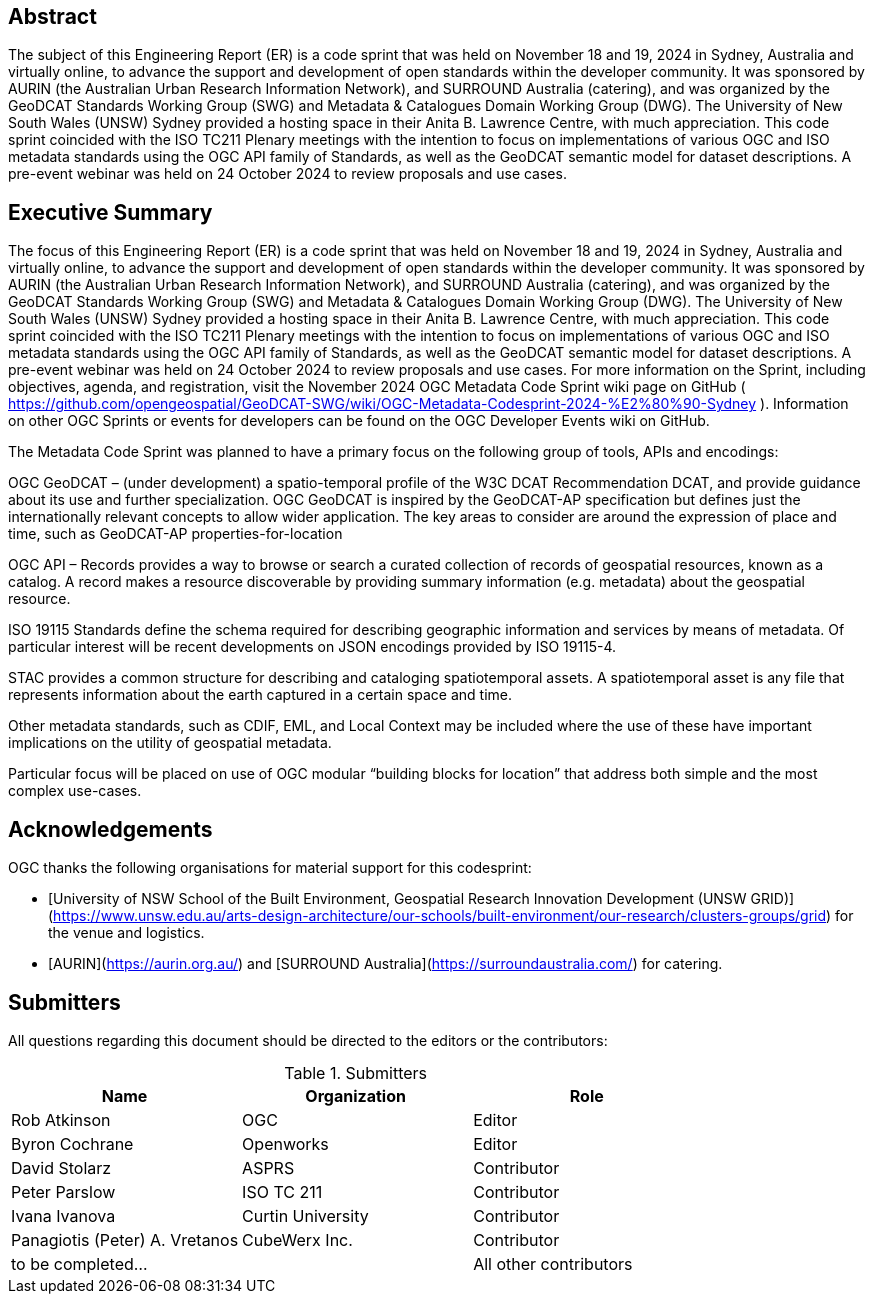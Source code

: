 
////
Preface sections must include [.preface] attribute
in order to get them placed in the preface area (and not in the main content).

Keywords specified in document preamble will display in this area
after the abstract
////

[.preface]
== Abstract

The subject of this Engineering Report (ER) is a code sprint that was held on November 18 and 19, 2024 in Sydney, Australia and virtually online, to advance the support and development of open standards within the developer community. It was sponsored by AURIN (the Australian Urban Research Information Network), and SURROUND Australia (catering), and was organized by the GeoDCAT Standards Working Group (SWG) and Metadata & Catalogues Domain Working Group (DWG). The University of New South Wales (UNSW) Sydney provided a hosting space in their Anita B. Lawrence Centre, with much appreciation. This code sprint coincided with the ISO TC211 Plenary meetings with the intention to focus on implementations of various OGC and ISO metadata standards using the OGC API family of Standards, as well as the GeoDCAT semantic model for dataset descriptions. A pre-event webinar was held on 24 October 2024 to review proposals and use cases.

[.preface]
== Executive Summary

The focus of this Engineering Report (ER) is a code sprint that was held on November 18 and 19, 2024 in Sydney, Australia and virtually online, to advance the support and development of open standards within the developer community. It was sponsored by AURIN (the Australian Urban Research Information Network), and SURROUND Australia (catering), and was organized by the GeoDCAT Standards Working Group (SWG) and Metadata & Catalogues Domain Working Group (DWG). The University of New South Wales (UNSW) Sydney provided a hosting space in their Anita B. Lawrence Centre, with much appreciation. This code sprint coincided with the ISO TC211 Plenary meetings with the intention to focus on implementations of various OGC and ISO metadata standards using the OGC API family of Standards, as well as the GeoDCAT semantic model for dataset descriptions. A pre-event webinar was held on 24 October 2024 to review proposals and use cases.  For more information on the Sprint, including objectives, agenda, and registration, visit the November 2024 OGC Metadata Code Sprint wiki page on GitHub ( https://github.com/opengeospatial/GeoDCAT-SWG/wiki/OGC-Metadata-Codesprint-2024-%E2%80%90-Sydney ). Information on other OGC Sprints or events for developers can be found on the OGC Developer Events wiki on GitHub.

The Metadata Code Sprint was planned to have a primary focus on the following group of tools, APIs and encodings:

OGC GeoDCAT  – (under development) a spatio-temporal profile of the W3C DCAT Recommendation DCAT, and provide guidance about its use and further specialization. OGC GeoDCAT is inspired by the GeoDCAT-AP specification but defines just the internationally relevant concepts to allow wider application. The key areas to consider are around the expression of place and time, such as GeoDCAT-AP properties-for-location

OGC API – Records provides a way to browse or search a curated collection of records of geospatial resources, known as a catalog. A record makes a resource discoverable by providing summary information (e.g. metadata) about the geospatial resource.

ISO 19115 Standards define the schema required for describing geographic information and services by means of metadata. Of particular interest will be recent developments on JSON encodings provided by ISO 19115-4.

STAC provides a common structure for describing and cataloging spatiotemporal assets. A spatiotemporal asset is any file that represents information about the earth captured in a certain space and time.

Other metadata standards, such as CDIF, EML, and Local Context may be included where the use of these have important implications on the utility of geospatial metadata.

Particular focus will be placed on use of OGC modular “building blocks for location” that address both simple and the most complex use-cases.

== Acknowledgements

OGC thanks the following organisations for material support for this codesprint:

- [University of NSW School of the Built Environment, Geospatial Research Innovation Development (UNSW GRID)](https://www.unsw.edu.au/arts-design-architecture/our-schools/built-environment/our-research/clusters-groups/grid) for the venue and logistics.
- [AURIN](https://aurin.org.au/) and [SURROUND Australia](https://surroundaustralia.com/) for catering.

== Submitters

All questions regarding this document should be directed to the editors or the contributors:

[%unnumbered%]
.Submitters
[options="header"]
|===
|	Name | Organization | Role
|	Rob Atkinson| OGC | Editor
|	Byron Cochrane | Openworks |Editor
|	David Stolarz | ASPRS | Contributor
|	Peter Parslow | ISO TC 211 | Contributor
|	Ivana Ivanova | Curtin University | Contributor
|	Panagiotis (Peter) A. Vretanos | CubeWerx Inc. | Contributor
| to be completed... || All other contributors
|===
